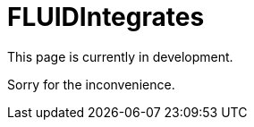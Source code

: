 :slug: fluidintegrates/
:description: TODO
:keywords: TODO

= FLUIDIntegrates

This page is currently in development.

Sorry for the inconvenience.
